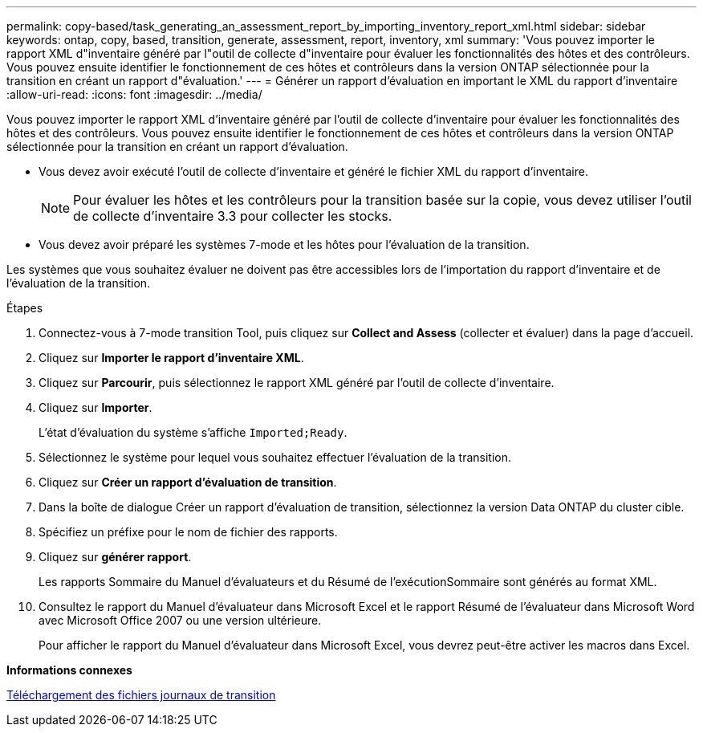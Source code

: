---
permalink: copy-based/task_generating_an_assessment_report_by_importing_inventory_report_xml.html 
sidebar: sidebar 
keywords: ontap, copy, based, transition, generate, assessment, report, inventory, xml 
summary: 'Vous pouvez importer le rapport XML d"inventaire généré par l"outil de collecte d"inventaire pour évaluer les fonctionnalités des hôtes et des contrôleurs. Vous pouvez ensuite identifier le fonctionnement de ces hôtes et contrôleurs dans la version ONTAP sélectionnée pour la transition en créant un rapport d"évaluation.' 
---
= Générer un rapport d'évaluation en important le XML du rapport d'inventaire
:allow-uri-read: 
:icons: font
:imagesdir: ../media/


[role="lead"]
Vous pouvez importer le rapport XML d'inventaire généré par l'outil de collecte d'inventaire pour évaluer les fonctionnalités des hôtes et des contrôleurs. Vous pouvez ensuite identifier le fonctionnement de ces hôtes et contrôleurs dans la version ONTAP sélectionnée pour la transition en créant un rapport d'évaluation.

* Vous devez avoir exécuté l'outil de collecte d'inventaire et généré le fichier XML du rapport d'inventaire.
+

NOTE: Pour évaluer les hôtes et les contrôleurs pour la transition basée sur la copie, vous devez utiliser l'outil de collecte d'inventaire 3.3 pour collecter les stocks.

* Vous devez avoir préparé les systèmes 7-mode et les hôtes pour l'évaluation de la transition.


Les systèmes que vous souhaitez évaluer ne doivent pas être accessibles lors de l'importation du rapport d'inventaire et de l'évaluation de la transition.

.Étapes
. Connectez-vous à 7-mode transition Tool, puis cliquez sur *Collect and Assess* (collecter et évaluer) dans la page d'accueil.
. Cliquez sur *Importer le rapport d'inventaire XML*.
. Cliquez sur *Parcourir*, puis sélectionnez le rapport XML généré par l'outil de collecte d'inventaire.
. Cliquez sur *Importer*.
+
L'état d'évaluation du système s'affiche `Imported;Ready`.

. Sélectionnez le système pour lequel vous souhaitez effectuer l'évaluation de la transition.
. Cliquez sur *Créer un rapport d'évaluation de transition*.
. Dans la boîte de dialogue Créer un rapport d'évaluation de transition, sélectionnez la version Data ONTAP du cluster cible.
. Spécifiez un préfixe pour le nom de fichier des rapports.
. Cliquez sur *générer rapport*.
+
Les rapports Sommaire du Manuel d'évaluateurs et du Résumé de l'exécutionSommaire sont générés au format XML.

. Consultez le rapport du Manuel d'évaluateur dans Microsoft Excel et le rapport Résumé de l'évaluateur dans Microsoft Word avec Microsoft Office 2007 ou une version ultérieure.
+
Pour afficher le rapport du Manuel d'évaluateur dans Microsoft Excel, vous devrez peut-être activer les macros dans Excel.



*Informations connexes*

xref:task_collecting_tool_logs.adoc[Téléchargement des fichiers journaux de transition]
